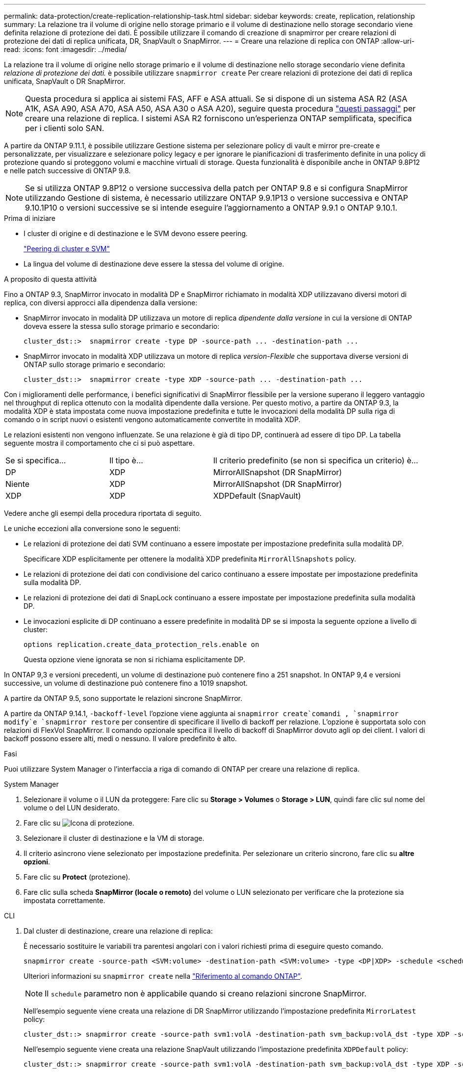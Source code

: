 ---
permalink: data-protection/create-replication-relationship-task.html 
sidebar: sidebar 
keywords: create, replication, relationship 
summary: La relazione tra il volume di origine nello storage primario e il volume di destinazione nello storage secondario viene definita relazione di protezione dei dati. È possibile utilizzare il comando di creazione di snapmirror per creare relazioni di protezione dei dati di replica unificata, DR, SnapVault o SnapMirror. 
---
= Creare una relazione di replica con ONTAP
:allow-uri-read: 
:icons: font
:imagesdir: ../media/


[role="lead"]
La relazione tra il volume di origine nello storage primario e il volume di destinazione nello storage secondario viene definita _relazione di protezione dei dati._ è possibile utilizzare `snapmirror create` Per creare relazioni di protezione dei dati di replica unificata, SnapVault o DR SnapMirror.


NOTE: Questa procedura si applica ai sistemi FAS, AFF e ASA attuali. Se si dispone di un sistema ASA R2 (ASA A1K, ASA A90, ASA A70, ASA A50, ASA A30 o ASA A20), seguire questa procedura link:https://docs.netapp.com/us-en/asa-r2/data-protection/snapshot-replication.html["questi passaggi"^] per creare una relazione di replica. I sistemi ASA R2 forniscono un'esperienza ONTAP semplificata, specifica per i clienti solo SAN.

A partire da ONTAP 9.11.1, è possibile utilizzare Gestione sistema per selezionare policy di vault e mirror pre-create e personalizzate, per visualizzare e selezionare policy legacy e per ignorare le pianificazioni di trasferimento definite in una policy di protezione quando si proteggono volumi e macchine virtuali di storage. Questa funzionalità è disponibile anche in ONTAP 9.8P12 e nelle patch successive di ONTAP 9.8.

[NOTE]
====
Se si utilizza ONTAP 9.8P12 o versione successiva della patch per ONTAP 9.8 e si configura SnapMirror utilizzando Gestione di sistema, è necessario utilizzare ONTAP 9.9.1P13 o versione successiva e ONTAP 9.10.1P10 o versioni successive se si intende eseguire l'aggiornamento a ONTAP 9.9.1 o ONTAP 9.10.1.

====
.Prima di iniziare
* I cluster di origine e di destinazione e le SVM devono essere peering.
+
link:../peering/index.html["Peering di cluster e SVM"]

* La lingua del volume di destinazione deve essere la stessa del volume di origine.


.A proposito di questa attività
Fino a ONTAP 9.3, SnapMirror invocato in modalità DP e SnapMirror richiamato in modalità XDP utilizzavano diversi motori di replica, con diversi approcci alla dipendenza dalla versione:

* SnapMirror invocato in modalità DP utilizzava un motore di replica _dipendente dalla versione_ in cui la versione di ONTAP doveva essere la stessa sullo storage primario e secondario:
+
[listing]
----
cluster_dst::>  snapmirror create -type DP -source-path ... -destination-path ...
----
* SnapMirror invocato in modalità XDP utilizzava un motore di replica _version-Flexible_ che supportava diverse versioni di ONTAP sullo storage primario e secondario:
+
[listing]
----
cluster_dst::>  snapmirror create -type XDP -source-path ... -destination-path ...
----


Con i miglioramenti delle performance, i benefici significativi di SnapMirror flessibile per la versione superano il leggero vantaggio nel throughput di replica ottenuto con la modalità dipendente dalla versione. Per questo motivo, a partire da ONTAP 9.3, la modalità XDP è stata impostata come nuova impostazione predefinita e tutte le invocazioni della modalità DP sulla riga di comando o in script nuovi o esistenti vengono automaticamente convertite in modalità XDP.

Le relazioni esistenti non vengono influenzate. Se una relazione è già di tipo DP, continuerà ad essere di tipo DP. La tabella seguente mostra il comportamento che ci si può aspettare.

[cols="25,25,50"]
|===


| Se si specifica... | Il tipo è... | Il criterio predefinito (se non si specifica un criterio) è... 


 a| 
DP
 a| 
XDP
 a| 
MirrorAllSnapshot (DR SnapMirror)



 a| 
Niente
 a| 
XDP
 a| 
MirrorAllSnapshot (DR SnapMirror)



 a| 
XDP
 a| 
XDP
 a| 
XDPDefault (SnapVault)

|===
Vedere anche gli esempi della procedura riportata di seguito.

Le uniche eccezioni alla conversione sono le seguenti:

* Le relazioni di protezione dei dati SVM continuano a essere impostate per impostazione predefinita sulla modalità DP.
+
Specificare XDP esplicitamente per ottenere la modalità XDP predefinita `MirrorAllSnapshots` policy.

* Le relazioni di protezione dei dati con condivisione del carico continuano a essere impostate per impostazione predefinita sulla modalità DP.
* Le relazioni di protezione dei dati di SnapLock continuano a essere impostate per impostazione predefinita sulla modalità DP.
* Le invocazioni esplicite di DP continuano a essere predefinite in modalità DP se si imposta la seguente opzione a livello di cluster:
+
[listing]
----
options replication.create_data_protection_rels.enable on
----
+
Questa opzione viene ignorata se non si richiama esplicitamente DP.



In ONTAP 9,3 e versioni precedenti, un volume di destinazione può contenere fino a 251 snapshot. In ONTAP 9,4 e versioni successive, un volume di destinazione può contenere fino a 1019 snapshot.

A partire da ONTAP 9.5, sono supportate le relazioni sincrone SnapMirror.

A partire da ONTAP 9.14.1, `-backoff-level` l'opzione viene aggiunta ai `snapmirror create`comandi , `snapmirror modify`e `snapmirror restore` per consentire di specificare il livello di backoff per relazione. L'opzione è supportata solo con relazioni di FlexVol SnapMirror. Il comando opzionale specifica il livello di backoff di SnapMirror dovuto agli op dei client. I valori di backoff possono essere alti, medi o nessuno. Il valore predefinito è alto.

.Fasi
Puoi utilizzare System Manager o l'interfaccia a riga di comando di ONTAP per creare una relazione di replica.

[role="tabbed-block"]
====
.System Manager
--
. Selezionare il volume o il LUN da proteggere: Fare clic su *Storage > Volumes* o *Storage > LUN*, quindi fare clic sul nome del volume o del LUN desiderato.
. Fare clic su image:icon_protect.gif["Icona di protezione"].
. Selezionare il cluster di destinazione e la VM di storage.
. Il criterio asincrono viene selezionato per impostazione predefinita. Per selezionare un criterio sincrono, fare clic su *altre opzioni*.
. Fare clic su *Protect* (protezione).
. Fare clic sulla scheda *SnapMirror (locale o remoto)* del volume o LUN selezionato per verificare che la protezione sia impostata correttamente.


--
.CLI
--
. Dal cluster di destinazione, creare una relazione di replica:
+
È necessario sostituire le variabili tra parentesi angolari con i valori richiesti prima di eseguire questo comando.

+
[source, cli]
----
snapmirror create -source-path <SVM:volume> -destination-path <SVM:volume> -type <DP|XDP> -schedule <schedule> -policy <policy>
----
+
Ulteriori informazioni su `snapmirror create` nella link:https://docs.netapp.com/us-en/ontap-cli/snapmirror-create.html["Riferimento al comando ONTAP"^].

+

NOTE: Il `schedule` parametro non è applicabile quando si creano relazioni sincrone SnapMirror.

+
Nell'esempio seguente viene creata una relazione di DR SnapMirror utilizzando l'impostazione predefinita `MirrorLatest` policy:

+
[listing]
----
cluster_dst::> snapmirror create -source-path svm1:volA -destination-path svm_backup:volA_dst -type XDP -schedule my_daily -policy MirrorLatest
----
+
Nell'esempio seguente viene creata una relazione SnapVault utilizzando l'impostazione predefinita `XDPDefault` policy:

+
[listing]
----
cluster_dst::> snapmirror create -source-path svm1:volA -destination-path svm_backup:volA_dst -type XDP -schedule my_daily -policy XDPDefault
----
+
Nell'esempio seguente viene creata una relazione di replica unificata utilizzando l'impostazione predefinita `MirrorAndVault` policy:

+
[listing]
----
cluster_dst:> snapmirror create -source-path svm1:volA -destination-path svm_backup:volA_dst -type XDP -schedule my_daily -policy MirrorAndVault
----
+
Nell'esempio riportato di seguito viene creata una relazione di replica unificata utilizzando il metodo personalizzato `my_unified` policy:

+
[listing]
----
cluster_dst::> snapmirror create -source-path svm1:volA -destination-path svm_backup:volA_dst -type XDP -schedule my_daily -policy my_unified
----
+
Nell'esempio seguente viene creata una relazione sincrona SnapMirror utilizzando il `Sync` criterio predefinito:

+
[listing]
----
cluster_dst::> snapmirror create -source-path svm1:volA -destination-path svm_backup:volA_dst -type XDP -policy Sync
----
+
Nell'esempio seguente viene creata una relazione sincrona SnapMirror utilizzando il `StrictSync` criterio predefinito:

+
[listing]
----
cluster_dst::> snapmirror create -source-path svm1:volA -destination-path svm_backup:volA_dst -type XDP -policy StrictSync
----
+
Nell'esempio seguente viene creata una relazione di DR di SnapMirror. Con il tipo di DP convertito automaticamente in XDP e senza alcun criterio specificato, il criterio viene automaticamente impostato su `MirrorAllSnapshots` policy:

+
[listing]
----
cluster_dst::> snapmirror create -source-path svm1:volA -destination-path svm_backup:volA_dst -type DP -schedule my_daily
----
+
Nell'esempio seguente viene creata una relazione di DR di SnapMirror. Se non viene specificato alcun tipo o criterio, il criterio viene impostato automaticamente su `MirrorAllSnapshots` policy:

+
[listing]
----
cluster_dst::> snapmirror create -source-path svm1:volA -destination-path svm_backup:volA_dst -schedule my_daily
----
+
Nell'esempio seguente viene creata una relazione di DR di SnapMirror. Se non è stato specificato alcun criterio, il criterio viene impostato automaticamente su `XDPDefault` policy:

+
[listing]
----
cluster_dst::> snapmirror create -source-path svm1:volA -destination-path svm_backup:volA_dst -type XDP -schedule my_daily
----
+
Nell'esempio seguente viene creata una relazione sincrona SnapMirror con il criterio predefinito `SnapCenterSync` :

+
[listing]
----
cluster_dst::> snapmirror create -source-path svm1:volA -destination-path svm_backup:volA_dst -type XDP -policy SnapCenterSync
----
+

NOTE: Il criterio predefinito `SnapCenterSync` è di tipo `Sync`. Questo criterio replica qualsiasi istantanea creata con l' `snapmirror-label`opzione "app_consistent".



.Al termine
Utilizzare il `snapmirror show` comando per verificare che la relazione SnapMirror sia stata creata. Ulteriori informazioni su `snapmirror show` nella link:https://docs.netapp.com/us-en/ontap-cli/snapmirror-show.html["Riferimento al comando ONTAP"^].

--
====
.Informazioni correlate
* link:create-delete-snapmirror-failover-test-task.html["Creazione ed eliminazione di volumi di test del failover SnapMirror"].




== Altri modi per farlo in ONTAP

[cols="2"]
|===
| Per eseguire queste attività con... | Guarda questo contenuto... 


| System Manager Classic (disponibile con ONTAP 9.7 e versioni precedenti) | link:https://docs.netapp.com/us-en/ontap-system-manager-classic/volume-backup-snapvault/index.html["Panoramica del backup del volume con SnapVault"^] 
|===